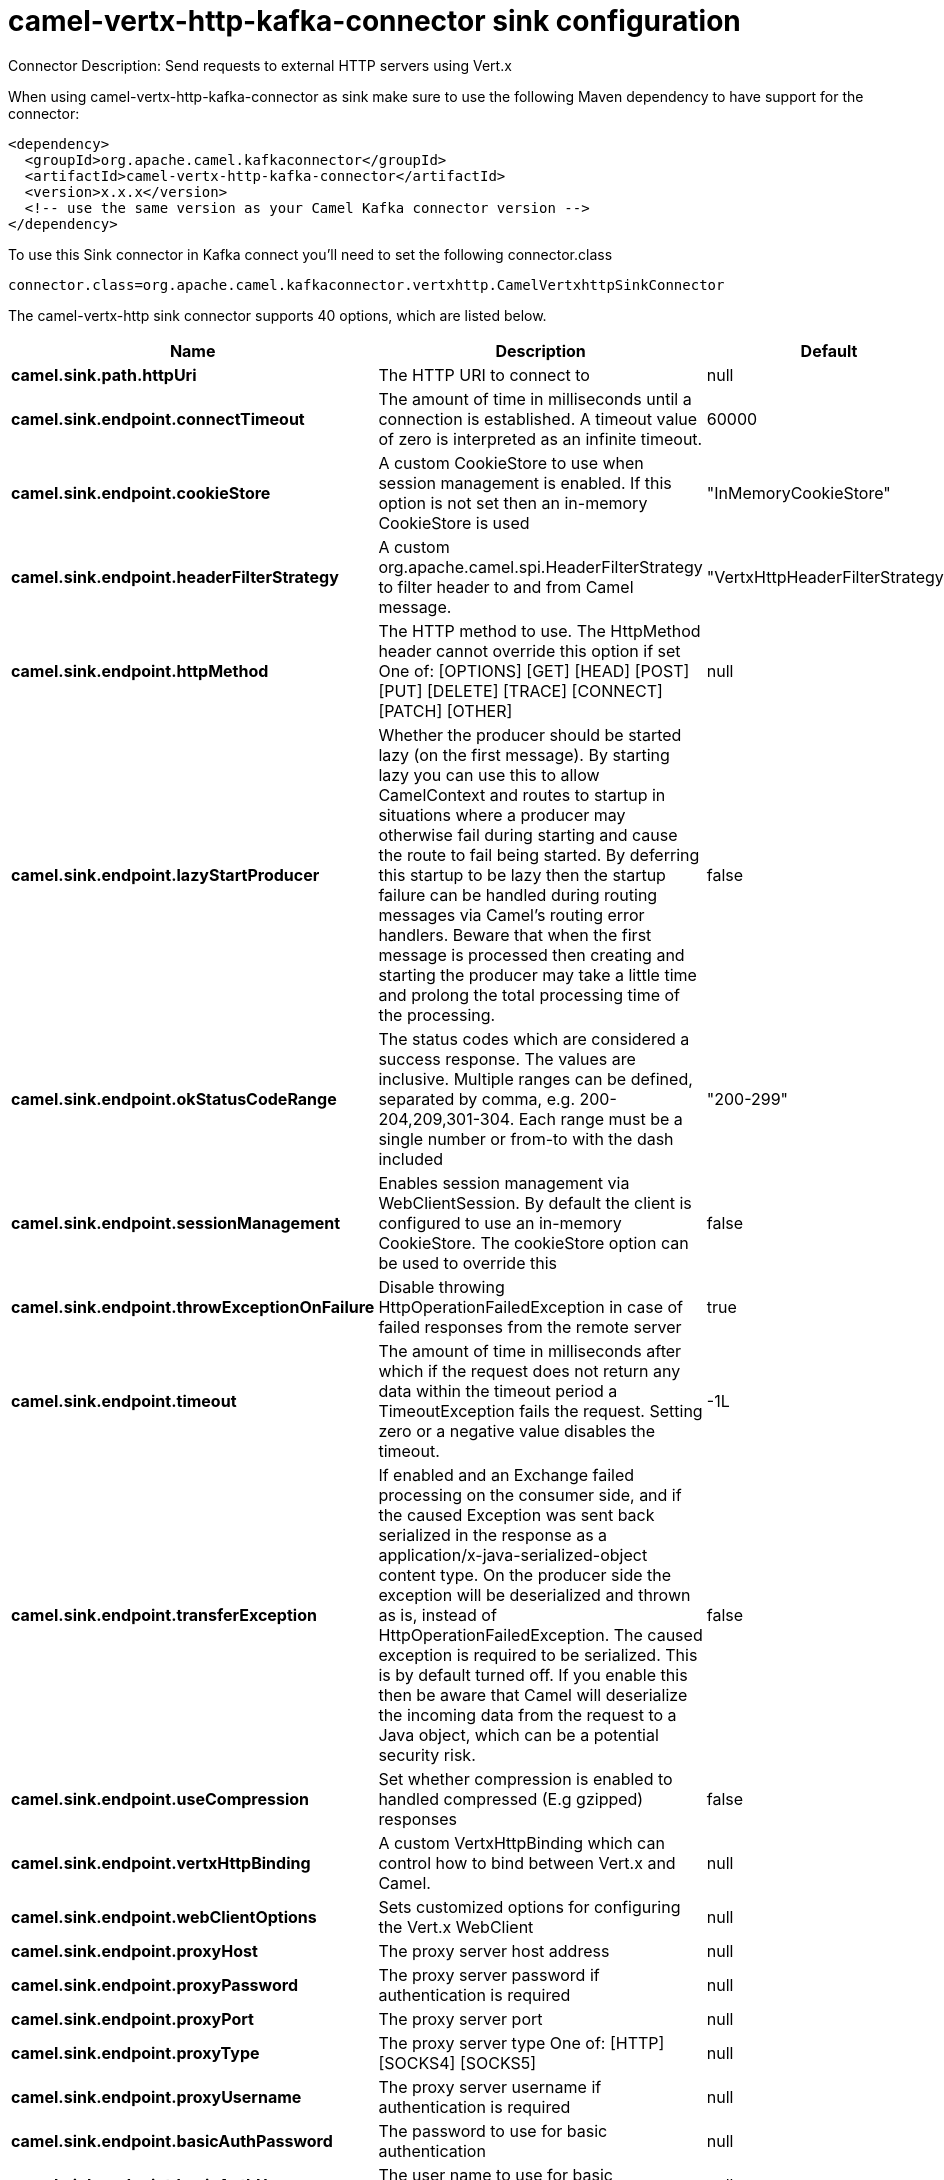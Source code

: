 // kafka-connector options: START
[[camel-vertx-http-kafka-connector-sink]]
= camel-vertx-http-kafka-connector sink configuration

Connector Description: Send requests to external HTTP servers using Vert.x

When using camel-vertx-http-kafka-connector as sink make sure to use the following Maven dependency to have support for the connector:

[source,xml]
----
<dependency>
  <groupId>org.apache.camel.kafkaconnector</groupId>
  <artifactId>camel-vertx-http-kafka-connector</artifactId>
  <version>x.x.x</version>
  <!-- use the same version as your Camel Kafka connector version -->
</dependency>
----

To use this Sink connector in Kafka connect you'll need to set the following connector.class

[source,java]
----
connector.class=org.apache.camel.kafkaconnector.vertxhttp.CamelVertxhttpSinkConnector
----


The camel-vertx-http sink connector supports 40 options, which are listed below.



[width="100%",cols="2,5,^1,1,1",options="header"]
|===
| Name | Description | Default | Required | Priority
| *camel.sink.path.httpUri* | The HTTP URI to connect to | null | true | HIGH
| *camel.sink.endpoint.connectTimeout* | The amount of time in milliseconds until a connection is established. A timeout value of zero is interpreted as an infinite timeout. | 60000 | false | MEDIUM
| *camel.sink.endpoint.cookieStore* | A custom CookieStore to use when session management is enabled. If this option is not set then an in-memory CookieStore is used | "InMemoryCookieStore" | false | MEDIUM
| *camel.sink.endpoint.headerFilterStrategy* | A custom org.apache.camel.spi.HeaderFilterStrategy to filter header to and from Camel message. | "VertxHttpHeaderFilterStrategy" | false | MEDIUM
| *camel.sink.endpoint.httpMethod* | The HTTP method to use. The HttpMethod header cannot override this option if set One of: [OPTIONS] [GET] [HEAD] [POST] [PUT] [DELETE] [TRACE] [CONNECT] [PATCH] [OTHER] | null | false | MEDIUM
| *camel.sink.endpoint.lazyStartProducer* | Whether the producer should be started lazy (on the first message). By starting lazy you can use this to allow CamelContext and routes to startup in situations where a producer may otherwise fail during starting and cause the route to fail being started. By deferring this startup to be lazy then the startup failure can be handled during routing messages via Camel's routing error handlers. Beware that when the first message is processed then creating and starting the producer may take a little time and prolong the total processing time of the processing. | false | false | MEDIUM
| *camel.sink.endpoint.okStatusCodeRange* | The status codes which are considered a success response. The values are inclusive. Multiple ranges can be defined, separated by comma, e.g. 200-204,209,301-304. Each range must be a single number or from-to with the dash included | "200-299" | false | MEDIUM
| *camel.sink.endpoint.sessionManagement* | Enables session management via WebClientSession. By default the client is configured to use an in-memory CookieStore. The cookieStore option can be used to override this | false | false | MEDIUM
| *camel.sink.endpoint.throwExceptionOnFailure* | Disable throwing HttpOperationFailedException in case of failed responses from the remote server | true | false | MEDIUM
| *camel.sink.endpoint.timeout* | The amount of time in milliseconds after which if the request does not return any data within the timeout period a TimeoutException fails the request. Setting zero or a negative value disables the timeout. | -1L | false | MEDIUM
| *camel.sink.endpoint.transferException* | If enabled and an Exchange failed processing on the consumer side, and if the caused Exception was sent back serialized in the response as a application/x-java-serialized-object content type. On the producer side the exception will be deserialized and thrown as is, instead of HttpOperationFailedException. The caused exception is required to be serialized. This is by default turned off. If you enable this then be aware that Camel will deserialize the incoming data from the request to a Java object, which can be a potential security risk. | false | false | MEDIUM
| *camel.sink.endpoint.useCompression* | Set whether compression is enabled to handled compressed (E.g gzipped) responses | false | false | MEDIUM
| *camel.sink.endpoint.vertxHttpBinding* | A custom VertxHttpBinding which can control how to bind between Vert.x and Camel. | null | false | MEDIUM
| *camel.sink.endpoint.webClientOptions* | Sets customized options for configuring the Vert.x WebClient | null | false | MEDIUM
| *camel.sink.endpoint.proxyHost* | The proxy server host address | null | false | MEDIUM
| *camel.sink.endpoint.proxyPassword* | The proxy server password if authentication is required | null | false | MEDIUM
| *camel.sink.endpoint.proxyPort* | The proxy server port | null | false | MEDIUM
| *camel.sink.endpoint.proxyType* | The proxy server type One of: [HTTP] [SOCKS4] [SOCKS5] | null | false | MEDIUM
| *camel.sink.endpoint.proxyUsername* | The proxy server username if authentication is required | null | false | MEDIUM
| *camel.sink.endpoint.basicAuthPassword* | The password to use for basic authentication | null | false | MEDIUM
| *camel.sink.endpoint.basicAuthUsername* | The user name to use for basic authentication | null | false | MEDIUM
| *camel.sink.endpoint.bearerToken* | The bearer token to use for bearer token authentication | null | false | MEDIUM
| *camel.sink.endpoint.sslContextParameters* | To configure security using SSLContextParameters | null | false | MEDIUM
| *camel.component.vertx-http.lazyStartProducer* | Whether the producer should be started lazy (on the first message). By starting lazy you can use this to allow CamelContext and routes to startup in situations where a producer may otherwise fail during starting and cause the route to fail being started. By deferring this startup to be lazy then the startup failure can be handled during routing messages via Camel's routing error handlers. Beware that when the first message is processed then creating and starting the producer may take a little time and prolong the total processing time of the processing. | false | false | MEDIUM
| *camel.component.vertx-http.allowJavaSerialized Object* | Whether to allow java serialization when a request has the Content-Type application/x-java-serialized-object This is disabled by default. If you enable this, be aware that Java will deserialize the incoming data from the request. This can be a potential security risk. | false | false | MEDIUM
| *camel.component.vertx-http.autowiredEnabled* | Whether autowiring is enabled. This is used for automatic autowiring options (the option must be marked as autowired) by looking up in the registry to find if there is a single instance of matching type, which then gets configured on the component. This can be used for automatic configuring JDBC data sources, JMS connection factories, AWS Clients, etc. | true | false | MEDIUM
| *camel.component.vertx-http.vertx* | To use an existing vertx instead of creating a new instance | null | false | MEDIUM
| *camel.component.vertx-http.vertxHttpBinding* | A custom VertxHttpBinding which can control how to bind between Vert.x and Camel | null | false | MEDIUM
| *camel.component.vertx-http.vertxOptions* | To provide a custom set of vertx options for configuring vertx | null | false | MEDIUM
| *camel.component.vertx-http.headerFilterStrategy* | To use a custom org.apache.camel.spi.HeaderFilterStrategy to filter header to and from Camel message. | null | false | MEDIUM
| *camel.component.vertx-http.proxyHost* | The proxy server host address | null | false | MEDIUM
| *camel.component.vertx-http.proxyPassword* | The proxy server password if authentication is required | null | false | MEDIUM
| *camel.component.vertx-http.proxyPort* | The proxy server port | null | false | MEDIUM
| *camel.component.vertx-http.proxyType* | The proxy server type One of: [HTTP] [SOCKS4] [SOCKS5] | null | false | MEDIUM
| *camel.component.vertx-http.proxyUsername* | The proxy server username if authentication is required | null | false | MEDIUM
| *camel.component.vertx-http.basicAuthPassword* | The password to use for basic authentication | null | false | MEDIUM
| *camel.component.vertx-http.basicAuthUsername* | The user name to use for basic authentication | null | false | MEDIUM
| *camel.component.vertx-http.bearerToken* | The bearer token to use for bearer token authentication | null | false | MEDIUM
| *camel.component.vertx-http.sslContextParameters* | To configure security using SSLContextParameters | null | false | MEDIUM
| *camel.component.vertx-http.useGlobalSslContext Parameters* | Enable usage of global SSL context parameters | false | false | MEDIUM
|===



The camel-vertx-http sink connector has no converters out of the box.





The camel-vertx-http sink connector has no transforms out of the box.





The camel-vertx-http sink connector has no aggregation strategies out of the box.
// kafka-connector options: END
